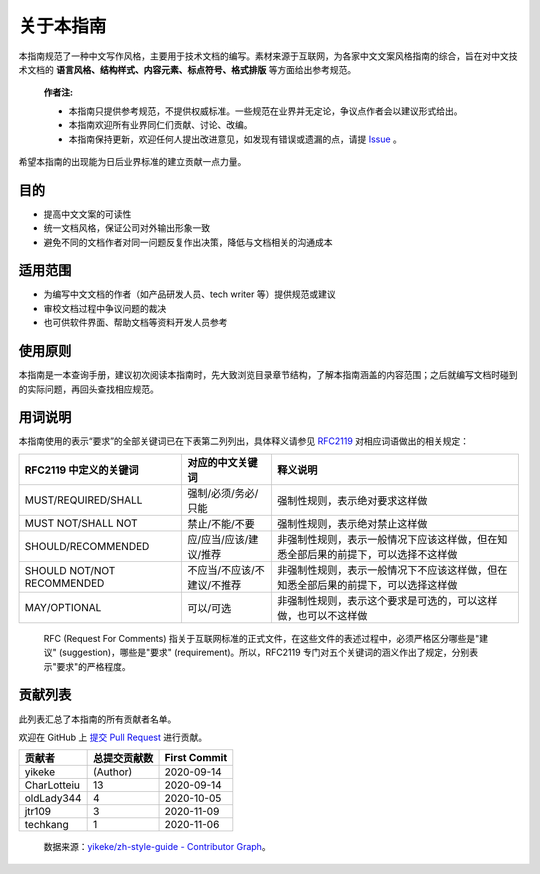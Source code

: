 关于本指南
====================

本指南规范了一种中文写作风格，主要用于技术文档的编写。素材来源于互联网，为各家中文文案风格指南的综合，旨在对中文技术文档的 **语言风格、结构样式、内容元素、标点符号、格式排版** 等方面给出参考规范。

  **作者注:**

  - 本指南只提供参考规范，不提供权威标准。一些规范在业界并无定论，争议点作者会以建议形式给出。
  - 本指南欢迎所有业界同仁们贡献、讨论、改编。
  - 本指南保持更新，欢迎任何人提出改进意见，如发现有错误或遗漏的点，请提 `Issue <https://github.com/yikeke/zh-style-guide/issues/new>`_ 。

希望本指南的出现能为日后业界标准的建立贡献一点力量。

目的
--------------------

- 提高中文文案的可读性
- 统一文档风格，保证公司对外输出形象一致
- 避免不同的文档作者对同一问题反复作出决策，降低与文档相关的沟通成本

适用范围
--------------------

- 为编写中文文档的作者（如产品研发人员、tech writer 等）提供规范或建议
- 审校文档过程中争议问题的裁决
- 也可供软件界面、帮助文档等资料开发人员参考

使用原则
--------------------

本指南是一本查询手册，建议初次阅读本指南时，先大致浏览目录章节结构，了解本指南涵盖的内容范围；之后就编写文档时碰到的实际问题，再回头查找相应规范。

用词说明
--------------------
本指南使用的表示“要求”的全部关键词已在下表第二列列出，具体释义请参见 `RFC2119 <https://tools.ietf.org/html/rfc2119>`_ 对相应词语做出的相关规定：

+----------------------------+-----------------------------+------------------------------------------------------------------------------------+
| RFC2119 中定义的关键词     | 对应的中文关键词            | 释义说明                                                                           |
+============================+=============================+====================================================================================+
| MUST/REQUIRED/SHALL        | 强制/必须/务必/只能         | 强制性规则，表示绝对要求这样做                                                     |
+----------------------------+-----------------------------+------------------------------------------------------------------------------------+
| MUST NOT/SHALL NOT         | 禁止/不能/不要              | 强制性规则，表示绝对禁止这样做                                                     |
+----------------------------+-----------------------------+------------------------------------------------------------------------------------+
| SHOULD/RECOMMENDED         | 应/应当/应该/建议/推荐      | 非强制性规则，表示一般情况下应该这样做，但在知悉全部后果的前提下，可以选择不这样做 |
+----------------------------+-----------------------------+------------------------------------------------------------------------------------+
| SHOULD NOT/NOT RECOMMENDED | 不应当/不应该/不建议/不推荐 | 非强制性规则，表示一般情况下不应该这样做，但在知悉全部后果的前提下，可以选择这样做 |
+----------------------------+-----------------------------+------------------------------------------------------------------------------------+
| MAY/OPTIONAL               | 可以/可选                   | 非强制性规则，表示这个要求是可选的，可以这样做，也可以不这样做                     |
+----------------------------+-----------------------------+------------------------------------------------------------------------------------+

  RFC (Request For Comments) 指关于互联网标准的正式文件，在这些文件的表述过程中，必须严格区分哪些是"建议" (suggestion)，哪些是"要求" (requirement)。所以，RFC2119 专门对五个关键词的涵义作出了规定，分别表示"要求"的严格程度。


贡献列表
--------------------

此列表汇总了本指南的所有贡献者名单。

欢迎在 GitHub 上 `提交 Pull Request <https://github.com/yikeke/zh-style-guide>`_ 进行贡献。

+-------------+--------------+--------------+
| 贡献者      | 总提交贡献数 | First Commit |
+=============+==============+==============+
| yikeke      | (Author)     | 2020-09-14   |
+-------------+--------------+--------------+
| CharLotteiu | 13           | 2020-09-14   |
+-------------+--------------+--------------+
| oldLady344  | 4            | 2020-10-05   |
+-------------+--------------+--------------+
| jtr109      | 3            | 2020-11-09   |
+-------------+--------------+--------------+
| techkang    | 1            | 2020-11-06   |
+-------------+--------------+--------------+

  数据来源：`yikeke/zh-style-guide - Contributor Graph <https://github.com/yikeke/zh-style-guide/graphs/contributors>`_。
